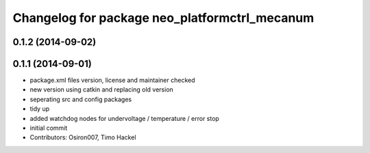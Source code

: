^^^^^^^^^^^^^^^^^^^^^^^^^^^^^^^^^^^^^^^^^^^^^^
Changelog for package neo_platformctrl_mecanum
^^^^^^^^^^^^^^^^^^^^^^^^^^^^^^^^^^^^^^^^^^^^^^

0.1.2 (2014-09-02)
------------------

0.1.1 (2014-09-01)
------------------
* package.xml files version, license and maintainer checked
* new version using catkin and replacing old version
* seperating src and config packages
* tidy up
* added watchdog nodes for undervoltage / temperature / error stop
* initial commit
* Contributors: Osiron007, Timo Hackel
